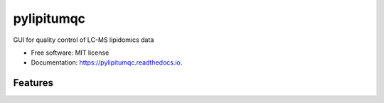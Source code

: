 ===========
pylipitumqc
===========

        


.. image:: https://img.shields.io/pypi/v/pylipitumqc.svg
        :target: https://pypi.python.org/pypi/pylipitumqc

.. image:: https://img.shields.io/travis/KSachi/pylipitumqc.svg
        :target: https://travis-ci.com/KSachi/pylipitumqc

.. image:: https://readthedocs.org/projects/pylipitumqc/badge/?version=latest
        :target: https://pylipitumqc.readthedocs.io/en/latest/?badge=latest
        :alt: Documentation Status




GUI for quality control of LC-MS lipidomics data


* Free software: MIT license
* Documentation: https://pylipitumqc.readthedocs.io.


Features
--------
.. image:: https://github.com/KSachi/pylipitumqc/blob/master/pylipitumqc/data/pyLIpiTUMqcgui.PNG
        :target: https://pypi.python.org/pypi/pylipitumqc






